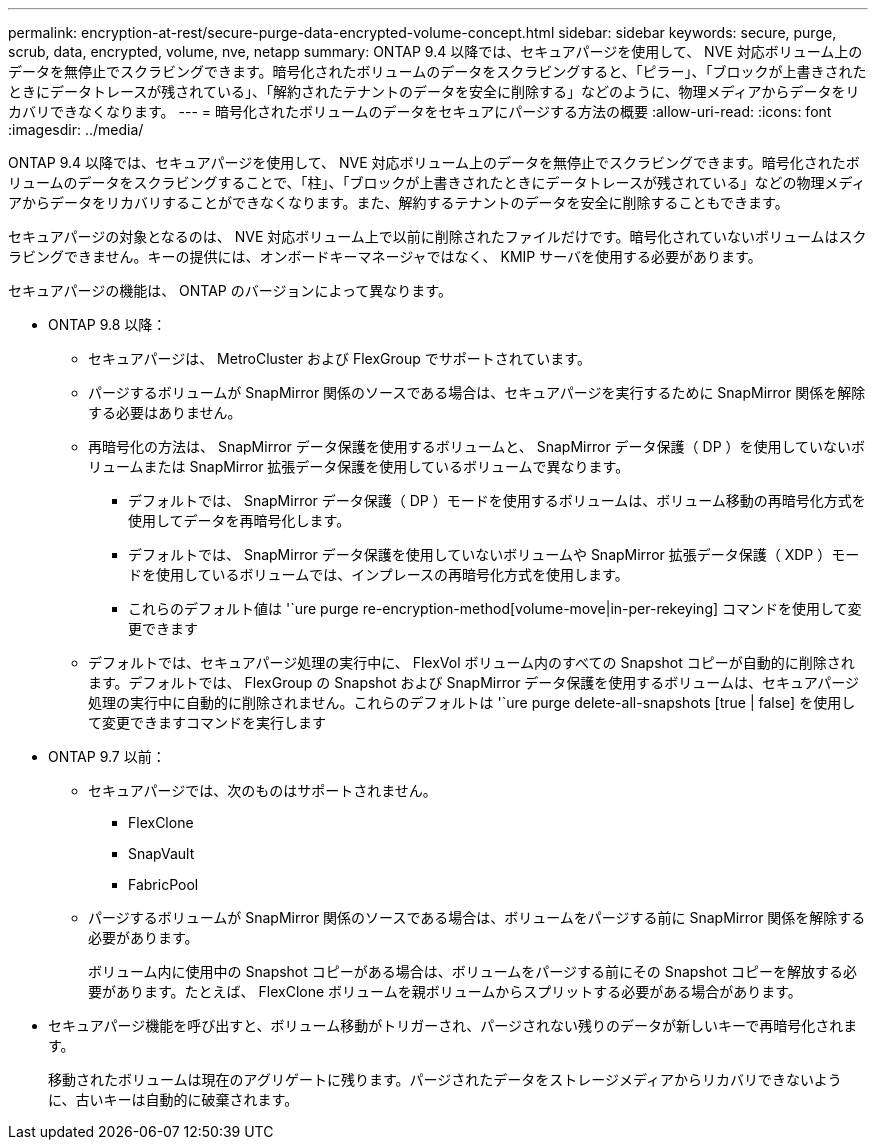 ---
permalink: encryption-at-rest/secure-purge-data-encrypted-volume-concept.html 
sidebar: sidebar 
keywords: secure, purge, scrub, data, encrypted, volume, nve, netapp 
summary: ONTAP 9.4 以降では、セキュアパージを使用して、 NVE 対応ボリューム上のデータを無停止でスクラビングできます。暗号化されたボリュームのデータをスクラビングすると、「ピラー」、「ブロックが上書きされたときにデータトレースが残されている」、「解約されたテナントのデータを安全に削除する」などのように、物理メディアからデータをリカバリできなくなります。 
---
= 暗号化されたボリュームのデータをセキュアにパージする方法の概要
:allow-uri-read: 
:icons: font
:imagesdir: ../media/


[role="lead"]
ONTAP 9.4 以降では、セキュアパージを使用して、 NVE 対応ボリューム上のデータを無停止でスクラビングできます。暗号化されたボリュームのデータをスクラビングすることで、「柱」、「ブロックが上書きされたときにデータトレースが残されている」などの物理メディアからデータをリカバリすることができなくなります。また、解約するテナントのデータを安全に削除することもできます。

セキュアパージの対象となるのは、 NVE 対応ボリューム上で以前に削除されたファイルだけです。暗号化されていないボリュームはスクラビングできません。キーの提供には、オンボードキーマネージャではなく、 KMIP サーバを使用する必要があります。

セキュアパージの機能は、 ONTAP のバージョンによって異なります。

* ONTAP 9.8 以降：
+
** セキュアパージは、 MetroCluster および FlexGroup でサポートされています。
** パージするボリュームが SnapMirror 関係のソースである場合は、セキュアパージを実行するために SnapMirror 関係を解除する必要はありません。
** 再暗号化の方法は、 SnapMirror データ保護を使用するボリュームと、 SnapMirror データ保護（ DP ）を使用していないボリュームまたは SnapMirror 拡張データ保護を使用しているボリュームで異なります。
+
*** デフォルトでは、 SnapMirror データ保護（ DP ）モードを使用するボリュームは、ボリューム移動の再暗号化方式を使用してデータを再暗号化します。
*** デフォルトでは、 SnapMirror データ保護を使用していないボリュームや SnapMirror 拡張データ保護（ XDP ）モードを使用しているボリュームでは、インプレースの再暗号化方式を使用します。
*** これらのデフォルト値は '`ure purge re-encryption-method[volume-move|in-per-rekeying] コマンドを使用して変更できます


** デフォルトでは、セキュアパージ処理の実行中に、 FlexVol ボリューム内のすべての Snapshot コピーが自動的に削除されます。デフォルトでは、 FlexGroup の Snapshot および SnapMirror データ保護を使用するボリュームは、セキュアパージ処理の実行中に自動的に削除されません。これらのデフォルトは '`ure purge delete-all-snapshots [true | false] を使用して変更できますコマンドを実行します


* ONTAP 9.7 以前：
+
** セキュアパージでは、次のものはサポートされません。
+
*** FlexClone
*** SnapVault
*** FabricPool


** パージするボリュームが SnapMirror 関係のソースである場合は、ボリュームをパージする前に SnapMirror 関係を解除する必要があります。
+
ボリューム内に使用中の Snapshot コピーがある場合は、ボリュームをパージする前にその Snapshot コピーを解放する必要があります。たとえば、 FlexClone ボリュームを親ボリュームからスプリットする必要がある場合があります。



* セキュアパージ機能を呼び出すと、ボリューム移動がトリガーされ、パージされない残りのデータが新しいキーで再暗号化されます。
+
移動されたボリュームは現在のアグリゲートに残ります。パージされたデータをストレージメディアからリカバリできないように、古いキーは自動的に破棄されます。


